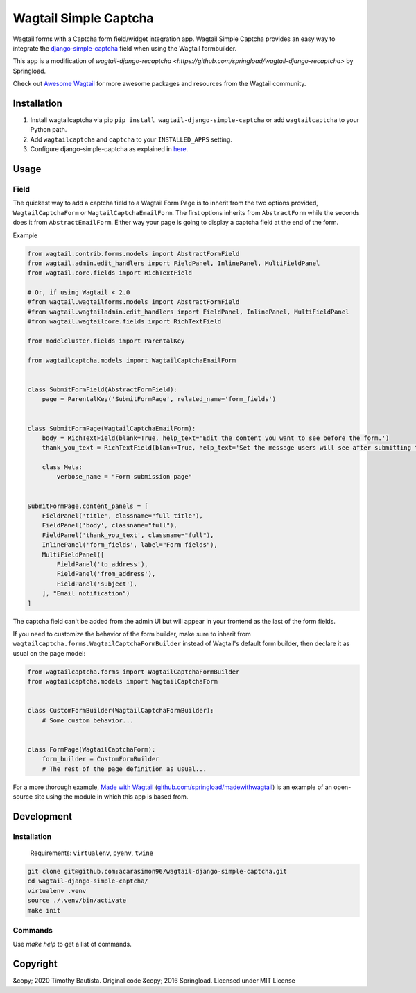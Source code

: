 Wagtail Simple Captcha
======================

Wagtail forms with a Captcha form field/widget integration app. Wagtail Simple Captcha provides an easy way to integrate the `django-simple-captcha <https://github.com/mbi/django-simple-captcha>`_ field when using the Wagtail formbuilder.

This app is a modification of `wagtail-django-recaptcha <https://github.com/springload/wagtail-django-recaptcha>` by Springload.

Check out `Awesome Wagtail <https://github.com/springload/awesome-wagtail>`_ for more awesome packages and resources from the Wagtail community.

Installation
------------

#. Install wagtailcaptcha via pip ``pip install wagtail-django-simple-captcha`` or add ``wagtailcaptcha`` to your Python path.

#. Add ``wagtailcaptcha`` and ``captcha`` to your ``INSTALLED_APPS`` setting.

#. Configure django-simple-captcha as explained in `here <https://django-simple-captcha.readthedocs.io/en/latest/usage.html>`_.

Usage
-----

Field
~~~~~

The quickest way to add a captcha field to a Wagtail Form Page is to inherit from the two options provided, ``WagtailCaptchaForm`` or ``WagtailCaptchaEmailForm``. The first options inherits from ``AbstractForm`` while the seconds does it from ``AbstractEmailForm``. Either way your page is going to display a captcha field at the end of the form.

Example

.. code-block:: python

    from wagtail.contrib.forms.models import AbstractFormField
    from wagtail.admin.edit_handlers import FieldPanel, InlinePanel, MultiFieldPanel
    from wagtail.core.fields import RichTextField
    
    # Or, if using Wagtail < 2.0
    #from wagtail.wagtailforms.models import AbstractFormField
    #from wagtail.wagtailadmin.edit_handlers import FieldPanel, InlinePanel, MultiFieldPanel
    #from wagtail.wagtailcore.fields import RichTextField
    
    from modelcluster.fields import ParentalKey

    from wagtailcaptcha.models import WagtailCaptchaEmailForm


    class SubmitFormField(AbstractFormField):
        page = ParentalKey('SubmitFormPage', related_name='form_fields')


    class SubmitFormPage(WagtailCaptchaEmailForm):
        body = RichTextField(blank=True, help_text='Edit the content you want to see before the form.')
        thank_you_text = RichTextField(blank=True, help_text='Set the message users will see after submitting the form.')

        class Meta:
            verbose_name = "Form submission page"


    SubmitFormPage.content_panels = [
        FieldPanel('title', classname="full title"),
        FieldPanel('body', classname="full"),
        FieldPanel('thank_you_text', classname="full"),
        InlinePanel('form_fields', label="Form fields"),
        MultiFieldPanel([
            FieldPanel('to_address'),
            FieldPanel('from_address'),
            FieldPanel('subject'),
        ], "Email notification")
    ]


The captcha field can't be added from the admin UI but will appear in your frontend as the last of the form fields.

If you need to customize the behavior of the form builder, make sure to inherit from ``wagtailcaptcha.forms.WagtailCaptchaFormBuilder`` instead of Wagtail's default form builder, then declare it as usual on the page model:

.. code-block:: python

    from wagtailcaptcha.forms import WagtailCaptchaFormBuilder
    from wagtailcaptcha.models import WagtailCaptchaForm


    class CustomFormBuilder(WagtailCaptchaFormBuilder):
        # Some custom behavior...


    class FormPage(WagtailCaptchaForm):
        form_builder = CustomFormBuilder
        # The rest of the page definition as usual...

For a more thorough example, `Made with Wagtail <http://madewithwagtail.org/>`_ (`github.com/springload/madewithwagtail <https://github.com/springload/madewithwagtail>`_) is an example of an open-source site using the module in which this app is based from.

Development
-----------

Installation
~~~~~~~~~~~~

    Requirements: ``virtualenv``, ``pyenv``, ``twine``

.. code:: sh

    git clone git@github.com:acarasimon96/wagtail-django-simple-captcha.git
    cd wagtail-django-simple-captcha/
    virtualenv .venv
    source ./.venv/bin/activate
    make init

Commands
~~~~~~~~

Use `make help` to get a list of commands.

Copyright
---------

&copy; 2020 Timothy Bautista. Original code &copy; 2016 Springload. Licensed under MIT License
